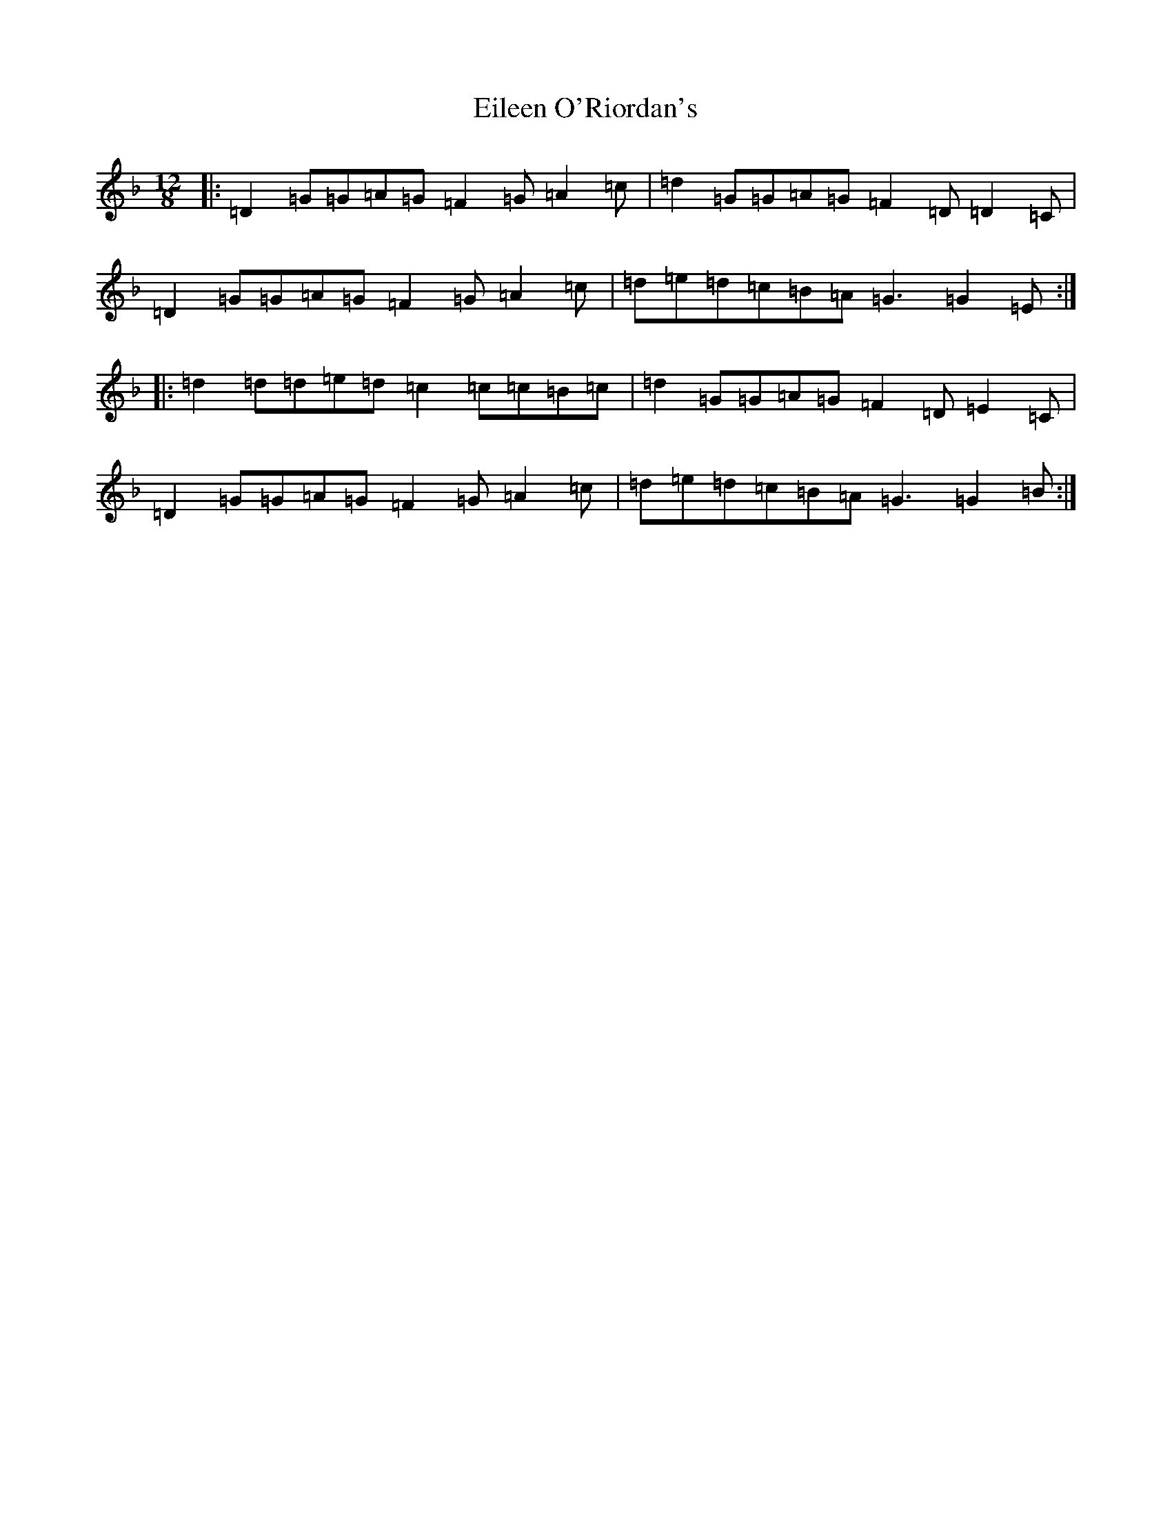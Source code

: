X: 12593
T: Eileen O'Riordan's
S: https://thesession.org/tunes/4176#setting4176
Z: A Mixolydian
R: slide
M:12/8
L:1/8
K: C Mixolydian
|:=D2=G=G=A=G=F2=G=A2=c|=d2=G=G=A=G=F2=D=D2=C|=D2=G=G=A=G=F2=G=A2=c|=d=e=d=c=B=A=G3=G2=E:||:=d2=d=d=e=d=c2=c=c=B=c|=d2=G=G=A=G=F2=D=E2=C|=D2=G=G=A=G=F2=G=A2=c|=d=e=d=c=B=A=G3=G2=B:|